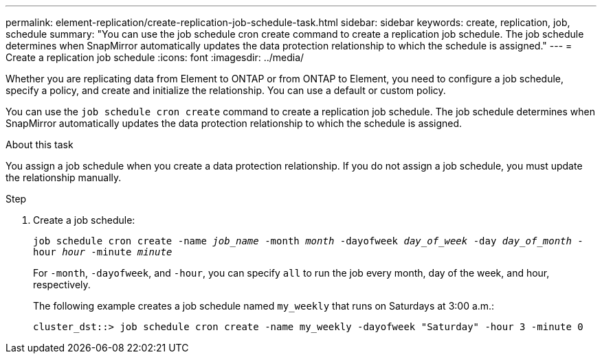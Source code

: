 ---
permalink: element-replication/create-replication-job-schedule-task.html
sidebar: sidebar
keywords: create, replication, job, schedule
summary: "You can use the job schedule cron create command to create a replication job schedule. The job schedule determines when SnapMirror automatically updates the data protection relationship to which the schedule is assigned."
---
= Create a replication job schedule
:icons: font
:imagesdir: ../media/

[.lead]

Whether you are replicating data from Element to ONTAP or from ONTAP to Element, you need to configure a job schedule, specify a policy, and create and initialize the relationship. You can use a default or custom policy.

You can use the `job schedule cron create` command to create a replication job schedule. The job schedule determines when SnapMirror automatically updates the data protection relationship to which the schedule is assigned.

.About this task

You assign a job schedule when you create a data protection relationship. If you do not assign a job schedule, you must update the relationship manually.

.Step

. Create a job schedule:
+
`job schedule cron create -name _job_name_ -month _month_ -dayofweek _day_of_week_ -day _day_of_month_ -hour _hour_ -minute _minute_`
+
For `-month`, `-dayofweek`, and `-hour`, you can specify `all` to run the job every month, day of the week, and hour, respectively.
+
The following example creates a job schedule named `my_weekly` that runs on Saturdays at 3:00 a.m.:
+
----
cluster_dst::> job schedule cron create -name my_weekly -dayofweek "Saturday" -hour 3 -minute 0
----
